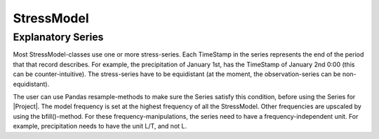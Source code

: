 =======
StressModel
=======

Explanatory Series
------------------
Most StressModel-classes use one or more stress-series. Each TimeStamp in the
series represents the end of the period that that record describes. For
example, the precipitation of January 1st, has the TimeStamp of January
2nd 0:00 (this can be counter-intuitive). The stress-series have to be
equidistant (at the moment, the observation-series can be non-equidistant).

The user can use Pandas resample-methods to make sure the Series satisfy this
condition, before using the Series for |Project|. The model frequency is set at
the highest frequency of all the StressModel. Other frequencies are upscaled by
using the bfill()-method. For these frequency-manipulations, the series need to
have a frequency-independent unit. For example, precipitation needs to have
the unit L/T, and not L.
